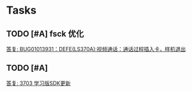 * Tasks
** TODO [#A] fsck 优化
SCHEDULED: <2017-04-06 Thu>
[[mu4e:msgid:5EBFE11104EFEA4981C19EC8D2C2946B0453C26B@srv-mail-02.actions.com.cn][答复: BUG01013931：DEFE(LS370A):视频通话：通话过程插入卡，样机退出]]
** TODO [#A]
SCHEDULED: <2017-04-21 Fri>
[[mu4e:msgid:2FF4B6792E0FC64E87AA66610E97F74905FFA4FB@srv-mail-02.actions.com.cn][答复: 3703 学习版SDK更新]]
